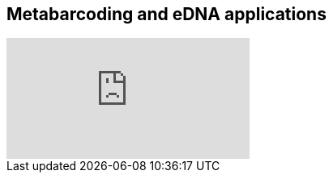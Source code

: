 == Metabarcoding and eDNA applications

// [NOTE.presentation]
// In this presentation, you will review ... 
// If you are unable to view the embedded slideshow, you can download it locally. (MP4 - ??.? MB)

ifdef::backend-pdf[]
The presentation can be viewed in the online version of the course.
endif::backend-pdf[]

ifndef::backend-pdf[]
++++
<div class="responsive-slides">
  <iframe src="https://docs.google.com/presentation/d/e/2PACX-1vSgzwh3c26F38-TtMNkjykJT_PI8uY4_5INkI9da6rZiDFLX6_c1TZmX26KesqzDA/embed?start=false&loop=false" frameborder="0" allowfullscreen="true"></iframe>
</div>
++++
endif::backend-pdf[]